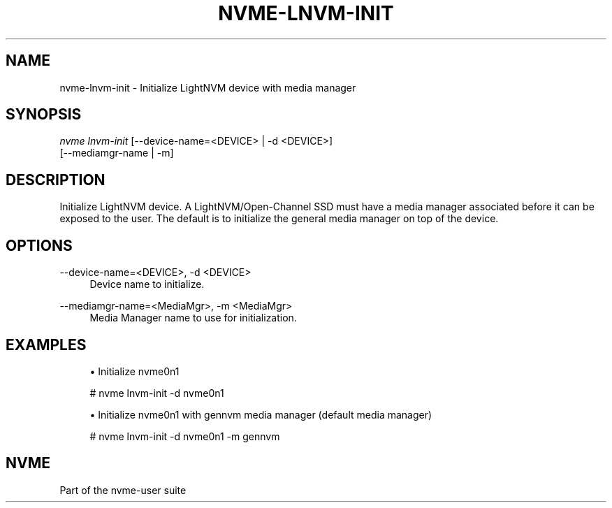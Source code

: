 '\" t
.\"     Title: nvme-lnvm-init
.\"    Author: [FIXME: author] [see http://www.docbook.org/tdg5/en/html/author]
.\" Generator: DocBook XSL Stylesheets vsnapshot <http://docbook.sf.net/>
.\"      Date: 09/06/2019
.\"    Manual: NVMe Manual
.\"    Source: NVMe
.\"  Language: English
.\"
.TH "NVME\-LNVM\-INIT" "1" "09/06/2019" "NVMe" "NVMe Manual"
.\" -----------------------------------------------------------------
.\" * Define some portability stuff
.\" -----------------------------------------------------------------
.\" ~~~~~~~~~~~~~~~~~~~~~~~~~~~~~~~~~~~~~~~~~~~~~~~~~~~~~~~~~~~~~~~~~
.\" http://bugs.debian.org/507673
.\" http://lists.gnu.org/archive/html/groff/2009-02/msg00013.html
.\" ~~~~~~~~~~~~~~~~~~~~~~~~~~~~~~~~~~~~~~~~~~~~~~~~~~~~~~~~~~~~~~~~~
.ie \n(.g .ds Aq \(aq
.el       .ds Aq '
.\" -----------------------------------------------------------------
.\" * set default formatting
.\" -----------------------------------------------------------------
.\" disable hyphenation
.nh
.\" disable justification (adjust text to left margin only)
.ad l
.\" -----------------------------------------------------------------
.\" * MAIN CONTENT STARTS HERE *
.\" -----------------------------------------------------------------
.SH "NAME"
nvme-lnvm-init \- Initialize LightNVM device with media manager
.SH "SYNOPSIS"
.sp
.nf
\fInvme lnvm\-init\fR [\-\-device\-name=<DEVICE> | \-d <DEVICE>]
                        [\-\-mediamgr\-name | \-m]
.fi
.SH "DESCRIPTION"
.sp
Initialize LightNVM device\&. A LightNVM/Open\-Channel SSD must have a media manager associated before it can be exposed to the user\&. The default is to initialize the general media manager on top of the device\&.
.SH "OPTIONS"
.PP
\-\-device\-name=<DEVICE>, \-d <DEVICE>
.RS 4
Device name to initialize\&.
.RE
.PP
\-\-mediamgr\-name=<MediaMgr>, \-m <MediaMgr>
.RS 4
Media Manager name to use for initialization\&.
.RE
.SH "EXAMPLES"
.sp
.RS 4
.ie n \{\
\h'-04'\(bu\h'+03'\c
.\}
.el \{\
.sp -1
.IP \(bu 2.3
.\}
Initialize nvme0n1
.RE
.sp
.if n \{\
.RS 4
.\}
.nf
# nvme lnvm\-init \-d nvme0n1
.fi
.if n \{\
.RE
.\}
.sp
.RS 4
.ie n \{\
\h'-04'\(bu\h'+03'\c
.\}
.el \{\
.sp -1
.IP \(bu 2.3
.\}
Initialize nvme0n1 with gennvm media manager (default media manager)
.RE
.sp
.if n \{\
.RS 4
.\}
.nf
# nvme lnvm\-init \-d nvme0n1 \-m gennvm
.fi
.if n \{\
.RE
.\}
.SH "NVME"
.sp
Part of the nvme\-user suite

